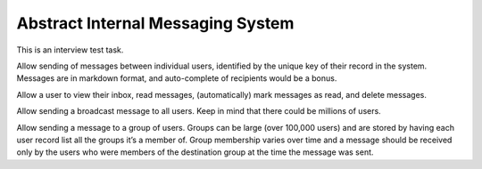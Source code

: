 ==================================
Abstract Internal Messaging System
==================================

This is an interview test task.

Allow sending of messages between individual users, identified by the unique
key of their record in the system. Messages are in markdown format, and
auto-complete of recipients would be a bonus.

Allow a user to view their inbox, read messages, (automatically) mark messages
as read, and delete messages.

Allow sending a broadcast message to all users. Keep in mind that there could
be millions of users.

Allow sending a message to a group of users. Groups can be large (over 100,000
users) and are stored by having each user record list all the groups it’s a
member of. Group membership varies over time and a message should be received
only by the users who were members of the destination group at the time the
message was sent.
